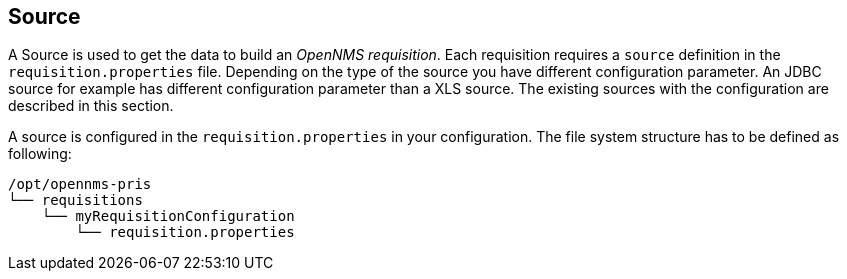 
[[Source]]
== Source

A Source is used to get the data to build an _OpenNMS requisition_.
Each requisition requires a `source` definition in the `requisition.properties` file.
Depending on the type of the source you have different configuration parameter.
An JDBC source for example has different configuration parameter than a XLS source.
The existing sources with the configuration are described in this section.

A source is configured in the `requisition.properties` in your configuration.
The file system structure has to be defined as following:

[source,bash]
----
/opt/opennms-pris
└── requisitions
    └── myRequisitionConfiguration
        └── requisition.properties
----
